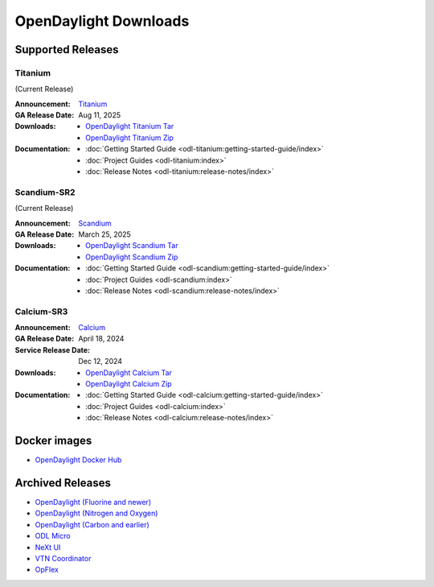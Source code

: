 ######################
OpenDaylight Downloads
######################

Supported Releases
==================

Titanium
---------

(Current Release)

:Announcement: `Titanium <https://www.opendaylight.org/current-release-titanium>`_

:GA Release Date: Aug 11, 2025

:Downloads:
    * `OpenDaylight Titanium Tar
      <https://nexus.opendaylight.org/content/repositories/opendaylight.release/org/opendaylight/integration/karaf/0.22.0/karaf-0.22.0.tar.gz>`_
    * `OpenDaylight Titanium Zip
      <https://nexus.opendaylight.org/content/repositories/opendaylight.release/org/opendaylight/integration/karaf/0.22.0/karaf-0.22.0.zip>`_

:Documentation:
    * :doc:`Getting Started Guide <odl-titanium:getting-started-guide/index>`
    * :doc:`Project Guides <odl-titanium:index>`
    * :doc:`Release Notes <odl-titanium:release-notes/index>`

Scandium-SR2
-------------

(Current Release)

:Announcement: `Scandium <https://www.opendaylight.org/current-release-scandium>`_

:GA Release Date: March 25, 2025

:Downloads:
    * `OpenDaylight Scandium Tar
      <https://nexus.opendaylight.org/content/repositories/opendaylight.release/org/opendaylight/integration/karaf/0.21.2/karaf-0.21.2.tar.gz>`_
    * `OpenDaylight Scandium Zip
      <https://nexus.opendaylight.org/content/repositories/opendaylight.release/org/opendaylight/integration/karaf/0.21.2/karaf-0.21.2.zip>`_

:Documentation:
    * :doc:`Getting Started Guide <odl-scandium:getting-started-guide/index>`
    * :doc:`Project Guides <odl-scandium:index>`
    * :doc:`Release Notes <odl-scandium:release-notes/index>`

Calcium-SR3
-------------

:Announcement: `Calcium <https://www.opendaylight.org/current-release-calcium>`_

:GA Release Date: April 18, 2024
:Service Release Date: Dec 12, 2024

:Downloads:
    * `OpenDaylight Calcium Tar
      <https://nexus.opendaylight.org/content/repositories/opendaylight.release/org/opendaylight/integration/karaf/0.20.3/karaf-0.20.3.tar.gz>`_
    * `OpenDaylight Calcium Zip
      <https://nexus.opendaylight.org/content/repositories/opendaylight.release/org/opendaylight/integration/karaf/0.20.3/karaf-0.20.3.zip>`_

:Documentation:
    * :doc:`Getting Started Guide <odl-calcium:getting-started-guide/index>`
    * :doc:`Project Guides <odl-calcium:index>`
    * :doc:`Release Notes <odl-calcium:release-notes/index>`


Docker images
=============
* `OpenDaylight Docker Hub <https://hub.docker.com/r/opendaylight/opendaylight/tags>`_

Archived Releases
=================

* `OpenDaylight (Fluorine and newer) <https://nexus.opendaylight.org/content/repositories/opendaylight.release/org/opendaylight/integration/opendaylight/>`_
* `OpenDaylight (Nitrogen and Oxygen) <https://nexus.opendaylight.org/content/repositories/opendaylight.release/org/opendaylight/integration/karaf/>`_
* `OpenDaylight (Carbon and earlier) <https://nexus.opendaylight.org/content/repositories/public/org/opendaylight/integration/distribution-karaf/>`_
* `ODL Micro <https://nexus.opendaylight.org/content/repositories/opendaylight.release/org/opendaylight/odlmicro/>`_
* `NeXt UI <https://nexus.opendaylight.org/content/repositories/public/org/opendaylight/next/next/>`_
* `VTN Coordinator <https://nexus.opendaylight.org/content/repositories/public/org/opendaylight/vtn/distribution.vtn-coordinator/>`_
* `OpFlex <https://nexus.opendaylight.org/content/repositories/public/org/opendaylight/opflex/>`_
